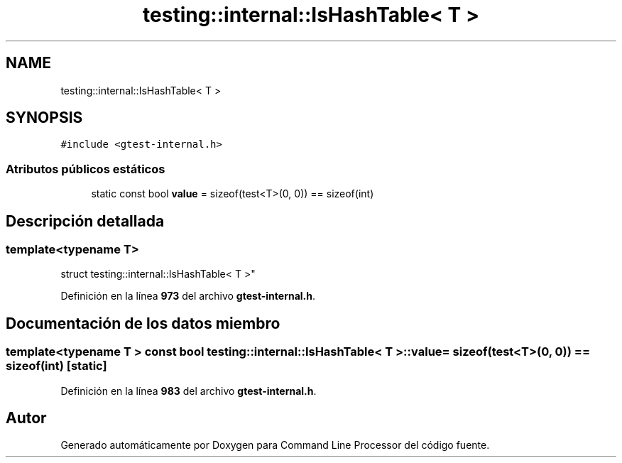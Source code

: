 .TH "testing::internal::IsHashTable< T >" 3 "Viernes, 5 de Noviembre de 2021" "Version 0.2.3" "Command Line Processor" \" -*- nroff -*-
.ad l
.nh
.SH NAME
testing::internal::IsHashTable< T >
.SH SYNOPSIS
.br
.PP
.PP
\fC#include <gtest\-internal\&.h>\fP
.SS "Atributos públicos estáticos"

.in +1c
.ti -1c
.RI "static const bool \fBvalue\fP = sizeof(test<T>(0, 0)) == sizeof(int)"
.br
.in -1c
.SH "Descripción detallada"
.PP 

.SS "template<typename T>
.br
struct testing::internal::IsHashTable< T >"
.PP
Definición en la línea \fB973\fP del archivo \fBgtest\-internal\&.h\fP\&.
.SH "Documentación de los datos miembro"
.PP 
.SS "template<typename T > const bool \fBtesting::internal::IsHashTable\fP< T >::value = sizeof(test<T>(0, 0)) == sizeof(int)\fC [static]\fP"

.PP
Definición en la línea \fB983\fP del archivo \fBgtest\-internal\&.h\fP\&.

.SH "Autor"
.PP 
Generado automáticamente por Doxygen para Command Line Processor del código fuente\&.
